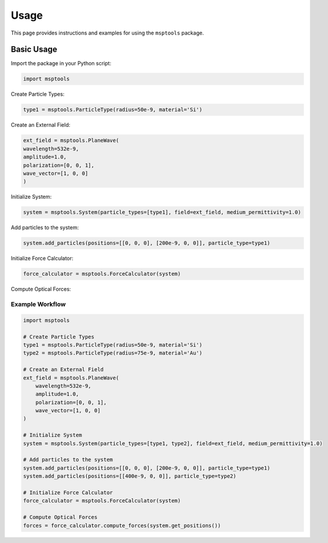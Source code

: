 ==========================
Usage
==========================

This page provides instructions and examples for using the ``msptools`` package.

Basic Usage
===========

Import the package in your Python script:

.. code-block:: python

    import msptools

Create Particle Types:

.. code-block:: python

    type1 = msptools.ParticleType(radius=50e-9, material='Si')

Create an External Field:

.. code-block:: python

    ext_field = msptools.PlaneWave(
    wavelength=532e-9,
    amplitude=1.0,
    polarization=[0, 0, 1],
    wave_vector=[1, 0, 0]
    )

Initialize System:

.. code-block:: python

    system = msptools.System(particle_types=[type1], field=ext_field, medium_permittivity=1.0)

Add particles to the system:

.. code-block:: python

    system.add_particles(positions=[[0, 0, 0], [200e-9, 0, 0]], particle_type=type1)

Initialize Force Calculator:

.. code-block:: python

    force_calculator = msptools.ForceCalculator(system)
    
Compute Optical Forces:

.. code-block:: python
    forces = force_calculator.compute_forces(system.get_positions())

Example Workflow
----------------

.. code-block:: python

    import msptools

    # Create Particle Types
    type1 = msptools.ParticleType(radius=50e-9, material='Si')
    type2 = msptools.ParticleType(radius=75e-9, material='Au') 

    # Create an External Field
    ext_field = msptools.PlaneWave(
        wavelength=532e-9,
        amplitude=1.0,
        polarization=[0, 0, 1],
        wave_vector=[1, 0, 0]
    )

    # Initialize System
    system = msptools.System(particle_types=[type1, type2], field=ext_field, medium_permittivity=1.0)

    # Add particles to the system
    system.add_particles(positions=[[0, 0, 0], [200e-9, 0, 0]], particle_type=type1)
    system.add_particles(positions=[[400e-9, 0, 0]], particle_type=type2) 

    # Initialize Force Calculator
    force_calculator = msptools.ForceCalculator(system)

    # Compute Optical Forces
    forces = force_calculator.compute_forces(system.get_positions())

